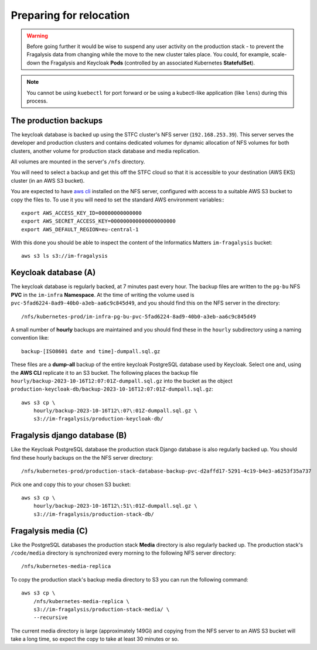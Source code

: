 ########################
Preparing for relocation
########################

.. warning::
    Before going further it would be wise to suspend any user activity on the
    production stack - to prevent the Fragalysis data from changing while the
    move to the new cluster tales place. You could, for example, scale-down the
    Fragalysis and Keycloak **Pods** (controlled by an associated Kubernetes
    **StatefulSet**).

.. note::
    You cannot be using ``kuebectl`` for port forward or be using a kubectl-like
    application (like ``lens``) during this process.

**********************
The production backups
**********************

The keycloak database is backed up using the STFC cluster's NFS server (``192.168.253.39``).
This server serves the developer and production clusters and contains dedicated volumes
for dynamic allocation of NFS volumes for both clusters, another volume for
production stack database and media replication.

All volumes are mounted in the server's ``/nfs`` directory.

You will need to select a backup and get this off the STFC cloud so that it is
accessible to your destination (AWS EKS) cluster (in an AWS S3 bucket).

You are expected to have `aws cli`_ installed on the NFS server,
configured with access to a suitable AWS S3 bucket to copy the files to.
To use it you will need to set the standard AWS environment variables:::

    export AWS_ACCESS_KEY_ID=00000000000000
    export AWS_SECRET_ACCESS_KEY=000000000000000000000
    export AWS_DEFAULT_REGION=eu-central-1

With this done you should be able to inspect the content of the Informatics
Matters ``im-fragalysis`` bucket::

    aws s3 ls s3://im-fragalysis

*********************
Keycloak database (A)
*********************

The keycloak database is regularly backed, at 7 minutes past every hour.
The backup files are written to the ``pg-bu`` NFS **PVC** in the ``im-infra`` **Namespace**.
At the time of writing the volume used is ``pvc-5fad6224-8ad9-40b0-a3eb-aa6c9c845d49``,
and you should find this on the NFS server in the directory::

    /nfs/kubernetes-prod/im-infra-pg-bu-pvc-5fad6224-8ad9-40b0-a3eb-aa6c9c845d49

A small number of **hourly** backups are maintained and you should find these in the
``hourly`` subdirectory using a naming convention like::

    backup-[ISO8601 date and time]-dumpall.sql.gz

These files are a **dump-all** backup of the entire keycloak PostgreSQL database used
by Keycloak. Select one and, using the **AWS CLI** replicate it to an S3 bucket. The
following places the backup file ``hourly/backup-2023-10-16T12:07:01Z-dumpall.sql.gz``
into the bucket as the object ``production-keycloak-db/backup-2023-10-16T12:07:01Z-dumpall.sql.gz``::

    aws s3 cp \
        hourly/backup-2023-10-16T12\:07\:01Z-dumpall.sql.gz \
        s3://im-fragalysis/production-keycloak-db/

******************************
Fragalysis django database (B)
******************************

Like the Keycloak PostgreSQL database the production stack Django database is also
regularly backed up. You should find these hourly backups on the the NFS server
directory::

    /nfs/kubernetes-prod/production-stack-database-backup-pvc-d2affd17-5291-4c19-b4e3-a6253f35a737

Pick one and copy this to your chosen S3 bucket::

    aws s3 cp \
        hourly/backup-2023-10-16T12\:51\:01Z-dumpall.sql.gz \
        s3://im-fragalysis/production-stack-db/

********************
Fragalysis media (C)
********************

Like the PostgreSQL databases the production stack **Media** directory is also
regularly backed up. The production stack's ``/code/media`` directory is synchronized
every morning to the following NFS server directory::

    /nfs/kubernetes-media-replica

To copy the production stack's backup media directory to S3 you can run the
following command::

    aws s3 cp \
        /nfs/kubernetes-media-replica \
        s3://im-fragalysis/production-stack-media/ \
        --recursive

The current media directory is large (approximately 149Gi) and copying
from the NFS server to an AWS S3 bucket will take a long time,
so expect the copy to take at least 30 minutes or so.

.. _aws cli: https://docs.aws.amazon.com/cli/latest/userguide/getting-started-install.html
